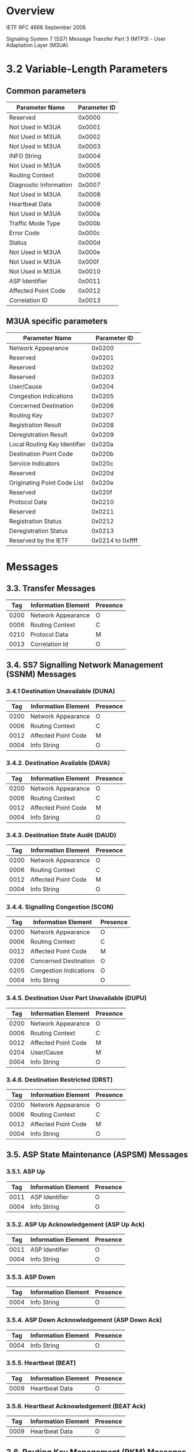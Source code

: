 * Overview

  IETF RFC 4666
  September 2006

  Signaling System 7 (SS7) Message Transfer Part 3 (MTP3) - User Adaptation Layer (M3UA)

* 3.2 Variable-Length Parameters

** Common parameters

 | Parameter Name         | Parameter ID |
 |------------------------+--------------|
 | Reserved               |       0x0000 |
 | Not Used in M3UA       |       0x0001 |
 | Not Used in M3UA       |       0x0002 |
 | Not Used in M3UA       |       0x0003 |
 | INFO String            |       0x0004 |
 | Not Used in M3UA       |       0x0005 |
 | Routing Context        |       0x0006 |
 | Diagnostic Information |       0x0007 |
 | Not Used in M3UA       |       0x0008 |
 | Heartbeat Data         |       0x0009 |
 | Not Used in M3UA       |       0x000a |
 | Traffic Mode Type      |       0x000b |
 | Error Code             |       0x000c |
 | Status                 |       0x000d |
 | Not Used in M3UA       |       0x000e |
 | Not Used in M3UA       |       0x000f |
 | Not Used in M3UA       |       0x0010 |
 | ASP Identifier         |       0x0011 |
 | Affected Point Code    |       0x0012 |
 | Correlation ID         |       0x0013 |

** M3UA specific parameters

 | Parameter Name               |     Parameter ID |
 |------------------------------+------------------|
 | Network Appearance           |           0x0200 |
 | Reserved                     |           0x0201 |
 | Reserved                     |           0x0202 |
 | Reserved                     |           0x0203 |
 | User/Cause                   |           0x0204 |
 | Congestion Indications       |           0x0205 |
 | Concerned Destination        |           0x0206 |
 | Routing Key                  |           0x0207 |
 | Registration Result          |           0x0208 |
 | Deregistration Result        |           0x0209 |
 | Local Routing Key Identifier |           0x020a |
 | Destination Point Code       |           0x020b |
 | Service Indicators           |           0x020c |
 | Reserved                     |           0x020d |
 | Originating Point Code List  |           0x020e |
 | Reserved                     |           0x020f |
 | Protocol Data                |           0x0210 |
 | Reserved                     |           0x0211 |
 | Registration Status          |           0x0212 |
 | Deregistration Status        |           0x0213 |
 | Reserved by the IETF         | 0x0214 to 0xffff |

* Messages

** 3.3.  Transfer Messages

 |  Tag | Information Element | Presence |
 |------+---------------------+----------+
 | 0200 | Network Appearance  | O        |
 | 0006 | Routing Context     | C        |
 | 0210 | Protocol Data       | M        |
 | 0013 | Correlation Id      | O        |

** 3.4.  SS7 Signalling Network Management (SSNM) Messages

*** 3.4.1 Destination Unavailable (DUNA)

 |  Tag | Information Element | Presence |
 |------+---------------------+----------+
 | 0200 | Network Appearance  | O        |
 | 0006 | Routing Context     | C        |
 | 0012 | Affected Point Code | M        |
 | 0004 | Info String         | O        |

*** 3.4.2.  Destination Available (DAVA)

 |  Tag | Information Element | Presence |
 |------+---------------------+----------+
 | 0200 | Network Appearance  | O        |
 | 0006 | Routing Context     | C        |
 | 0012 | Affected Point Code | M        |
 | 0004 | Info String         | O        |

*** 3.4.3.  Destination State Audit (DAUD)

 |  Tag | Information Element | Presence |
 |------+---------------------+----------+
 | 0200 | Network Appearance  | O        |
 | 0006 | Routing Context     | C        |
 | 0012 | Affected Point Code | M        |
 | 0004 | Info String         | O        |

*** 3.4.4.  Signalling Congestion (SCON)

 |  Tag | Information Element    | Presence |
 |------+------------------------+----------+
 | 0200 | Network Appearance     | O        |
 | 0006 | Routing Context        | C        |
 | 0012 | Affected Point Code    | M        |
 | 0206 | Concerned Destination  | O        |
 | 0205 | Congestion Indications | O        |
 | 0004 | Info String            | O        |

*** 3.4.5.  Destination User Part Unavailable (DUPU)

 |  Tag | Information Element | Presence |
 |------+---------------------+----------+
 | 0200 | Network Appearance  | O        |
 | 0006 | Routing Context     | C        |
 | 0012 | Affected Point Code | M        |
 | 0204 | User/Cause          | M        |
 | 0004 | Info String         | O        |

*** 3.4.6.  Destination Restricted (DRST)

 |  Tag | Information Element | Presence |
 |------+---------------------+----------+
 | 0200 | Network Appearance  | O        |
 | 0006 | Routing Context     | C        |
 | 0012 | Affected Point Code | M        |
 | 0004 | Info String         | O        |

** 3.5.  ASP State Maintenance (ASPSM) Messages

*** 3.5.1.  ASP Up

 |  Tag | Information Element | Presence |
 |------+---------------------+----------+
 | 0011 | ASP Identifier      | O        |
 | 0004 | Info String         | O        |

*** 3.5.2.  ASP Up Acknowledgement (ASP Up Ack)

 |  Tag | Information Element | Presence |
 |------+---------------------+----------+
 | 0011 | ASP Identifier      | O        |
 | 0004 | Info String         | O        |

*** 3.5.3.  ASP Down

 |  Tag | Information Element | Presence |
 |------+---------------------+----------+
 | 0004 | Info String         | O        |

*** 3.5.4.  ASP Down Acknowledgement (ASP Down Ack)

 |  Tag | Information Element | Presence |
 |------+---------------------+----------+
 | 0004 | Info String         | O        |

*** 3.5.5.  Heartbeat (BEAT)

 |  Tag | Information Element | Presence |
 |------+---------------------+----------+
 | 0009 | Heartbeat Data      | O        |

*** 3.5.6. Heartbeat Acknowledgement (BEAT Ack)

 |  Tag | Information Element | Presence |
 |------+---------------------+----------+
 | 0009 | Heartbeat Data      | O        |

** 3.6.  Routing Key Management (RKM) Messages [Optional]

*** 3.6.1.  Registration Request (REG REQ)

 |  Tag | Information Element | Presence |
 |------+---------------------+----------+
 | 0207 | Routing Key         | M        |

*** 3.6.2.  Registration Response (REG RSP)

 |  Tag | Information Element | Presence |
 |------+---------------------+----------+
 | 0208 | Registration Result | M        |

*** 3.6.3.  Deregistration Request (DEREG REQ)

 |  Tag | Information Element | Presence |
 |------+---------------------+----------+
 | 0006 | Routing Context     | M        |

*** 3.6.4.  Deregistration Response (DEREG RSP)

 |  Tag | Information Element   | Presence |
 |------+-----------------------+----------+
 | 0209 | Deregistration Result | M        |

** 3.7.  ASP Traffic Maintenance (ASPTM) Messages

*** 3.7.1.  ASP Active

 |  Tag | Information Element | Presence |
 |------+---------------------+----------+
 | 000b | Traffic Mode Type   | O        |
 | 0006 | Routing Context     | O        |
 | 0004 | Info String         | O        |

*** 3.7.2.  ASP Active Acknowledgement (ASP Active Ack)

 |  Tag | Information Element | Presence |
 |------+---------------------+----------+
 | 000b | Traffic Mode Type   | O        |
 | 0006 | Routing Context     | O        |
 | 0004 | Info String         | O        |

*** 3.7.3.  ASP Inactive

 |  Tag | Information Element | Presence |
 |------+---------------------+----------+
 | 0006 | Routing Context     | O        |
 | 0004 | Info String         | O        |

*** 3.7.4.  ASP Inactive Acknowledgement (ASP Inactive Ack)

 |  Tag | Information Element | Presence |
 |------+---------------------+----------+
 | 0006 | Routing Context     | O        |
 | 0004 | Info String         | O        |

** 3.8.  Management (MGMT) Messages

*** 3.8.1.  Error

 |  Tag | Information Element    | Presence |
 |------+------------------------+----------|
 | 000c | Error Code             | M        |
 | 0006 | Routing Context        | M*       |
 | 0200 | Network Appearance     | M*       |
 | 0012 | Affected Point Code    | M*       |
 | 0007 | Diagnostic Information | C        |

*** 3.8.2.  Notify

 |  Tag | Information Element | Presence |
 |------+---------------------+----------|
 | 000d | Status              | M        |
 | 0011 | ASP Identifier      | C        |
 | 0006 | Routing Context     | O        |
 | 0004 | Info String         | O        |
